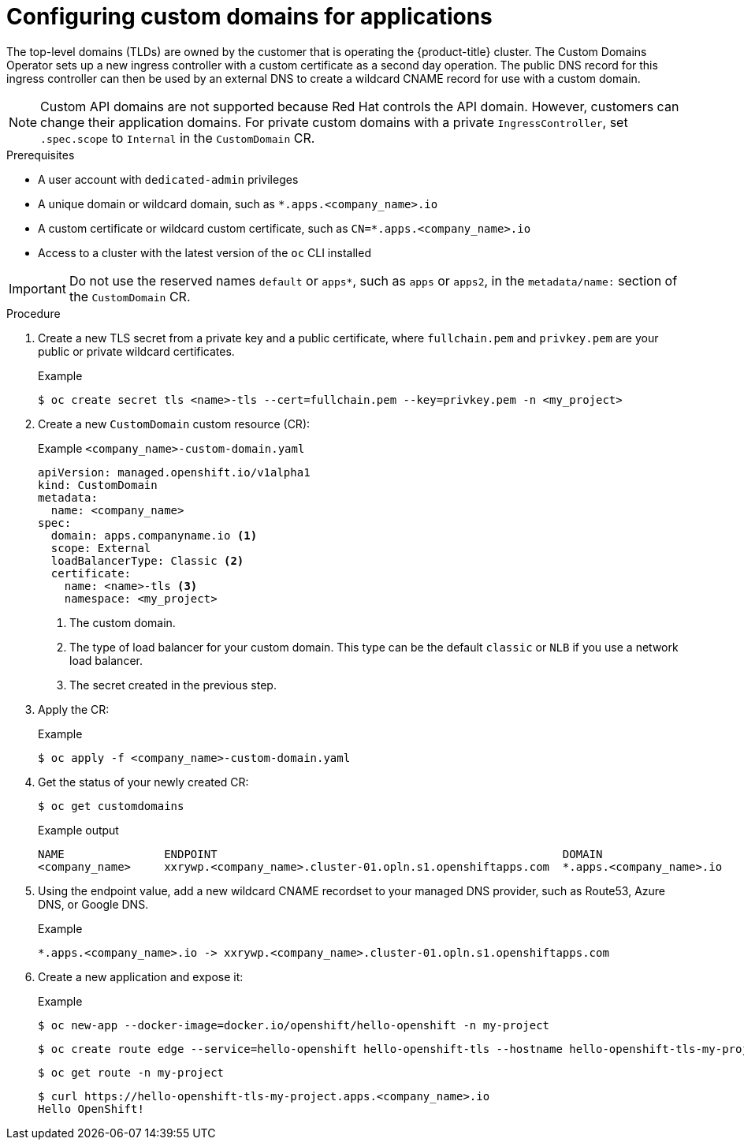 // Module included in the following assemblies for OSD and ROSA:
//
// * applications/deployments/osd-config-custom-domains-applications.adoc

:_content-type: PROCEDURE
[id="osd-applications-config-custom-domains_{context}"]
= Configuring custom domains for applications

The top-level domains (TLDs) are owned by the customer that is operating the {product-title} cluster. The Custom Domains Operator sets up a new ingress controller with a custom certificate as a second day operation. The public DNS record for this ingress controller can then be used by an external DNS to create a wildcard CNAME record for use with a custom domain.

[NOTE]
====
Custom API domains are not supported because Red Hat controls the API domain. However, customers can change their application domains. For private custom domains with a private `IngressController`, set `.spec.scope` to `Internal` in the `CustomDomain` CR.
====

.Prerequisites

* A user account with `dedicated-admin` privileges
* A unique domain or wildcard domain, such as `*.apps.<company_name>.io`
* A custom certificate or wildcard custom certificate, such as `CN=*.apps.<company_name>.io`
* Access to a cluster with the latest version of the `oc` CLI installed

[IMPORTANT]
Do not use the reserved names `default` or `apps*`, such as `apps` or `apps2`, in the `metadata/name:` section of the `CustomDomain` CR.

.Procedure

. Create a new TLS secret from a private key and a public certificate, where `fullchain.pem` and `privkey.pem` are your public or private wildcard certificates.
+
.Example
[source,terminal]
----
$ oc create secret tls <name>-tls --cert=fullchain.pem --key=privkey.pem -n <my_project>
----

. Create a new `CustomDomain` custom resource (CR):
+
.Example `<company_name>-custom-domain.yaml`
[source,yaml]
----
apiVersion: managed.openshift.io/v1alpha1
kind: CustomDomain
metadata:
  name: <company_name>
spec:
  domain: apps.companyname.io <1>
  scope: External
  loadBalancerType: Classic <2>
  certificate:
    name: <name>-tls <3>
    namespace: <my_project>
----
<1> The custom domain.
<2> The type of load balancer for your custom domain. This type can be the default `classic` or `NLB` if you use a network load balancer.
<3> The secret created in the previous step.

. Apply the CR:
+
.Example
[source,terminal]
----
$ oc apply -f <company_name>-custom-domain.yaml
----

. Get the status of your newly created CR:
+
[source,terminal]
----
$ oc get customdomains
----
+
.Example output
[source,terminal]
----
NAME               ENDPOINT                                                    DOMAIN                       STATUS
<company_name>     xxrywp.<company_name>.cluster-01.opln.s1.openshiftapps.com  *.apps.<company_name>.io     Ready
----

. Using the endpoint value, add a new wildcard CNAME recordset to your managed DNS provider, such as Route53, Azure DNS, or Google DNS.
+
.Example
+
[source,terminal]
----
*.apps.<company_name>.io -> xxrywp.<company_name>.cluster-01.opln.s1.openshiftapps.com
----

. Create a new application and expose it:
+
.Example
[source,terminal]
----
$ oc new-app --docker-image=docker.io/openshift/hello-openshift -n my-project
----
+
[source,terminal]
----
$ oc create route edge --service=hello-openshift hello-openshift-tls --hostname hello-openshift-tls-my-project.apps.acme.io -n my-project
----
+
[source,terminal]
----
$ oc get route -n my-project
----
+
[source,terminal]
----
$ curl https://hello-openshift-tls-my-project.apps.<company_name>.io
Hello OpenShift!
----
